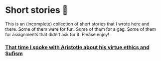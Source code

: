 * Short stories 🍲

This is an (incomplete) collection of short stories that I wrote here and
there. Some of them were for fun. Some of them for a gag. Some of them for
assignments that didn't ask for it. Please enjoy!

*** [[./aristotle][That time I spoke with Aristotle about his virtue ethics and Sufism]]

